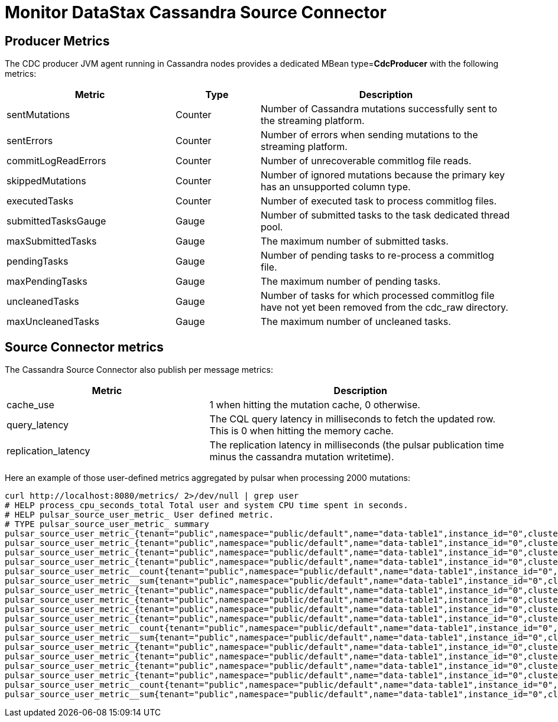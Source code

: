= Monitor DataStax Cassandra Source Connector

== Producer Metrics

The CDC producer JVM agent running in Cassandra nodes provides a dedicated MBean type=*CdcProducer* with the following metrics:

[cols="2,1,3"]
|===
|Metric |Type |Description

|sentMutations
|Counter
|Number of Cassandra mutations successfully sent to the streaming platform.

|sentErrors
|Counter
|Number of errors when sending mutations to the streaming platform.

|commitLogReadErrors
|Counter
|Number of unrecoverable commitlog file reads.

|skippedMutations
|Counter
|Number of ignored mutations because the primary key has an unsupported column type.

|executedTasks
|Counter
|Number of executed task to process commitlog files.

|submittedTasksGauge
|Gauge
|Number of submitted tasks to the task dedicated thread pool.

|maxSubmittedTasks
|Gauge
|The maximum number of submitted tasks.

|pendingTasks
|Gauge
|Number of pending tasks to re-process a commitlog file.

|maxPendingTasks
|Gauge
|The maximum number of pending tasks.

|uncleanedTasks
|Gauge
|Number of tasks for which processed commitlog file have not yet been removed from the cdc_raw directory.

|maxUncleanedTasks
|Gauge
|The maximum number of uncleaned tasks.
|===

== Source Connector metrics

The Cassandra Source Connector also publish per message metrics:
[cols="2,3"]
|===
|Metric |Description

|cache_use
|1 when hitting the mutation cache, 0 otherwise.

|query_latency
|The CQL query latency in milliseconds to fetch the updated row. This is 0 when hitting the memory cache.

|replication_latency
|The replication latency in milliseconds (the pulsar publication time minus the cassandra mutation writetime).

|===

Here an example of those user-defined metrics aggregated by pulsar when processing 2000 mutations:

[source,bash]
----
curl http://localhost:8080/metrics/ 2>/dev/null | grep user
# HELP process_cpu_seconds_total Total user and system CPU time spent in seconds.
# HELP pulsar_source_user_metric_ User defined metric.
# TYPE pulsar_source_user_metric_ summary
pulsar_source_user_metric_{tenant="public",namespace="public/default",name="data-table1",instance_id="0",cluster="standalone",fqfn="public/default/data-table1",metric="replication_latency",quantile="0.5",} 71683.0
pulsar_source_user_metric_{tenant="public",namespace="public/default",name="data-table1",instance_id="0",cluster="standalone",fqfn="public/default/data-table1",metric="replication_latency",quantile="0.9",} 99667.0
pulsar_source_user_metric_{tenant="public",namespace="public/default",name="data-table1",instance_id="0",cluster="standalone",fqfn="public/default/data-table1",metric="replication_latency",quantile="0.99",} 106717.0
pulsar_source_user_metric_{tenant="public",namespace="public/default",name="data-table1",instance_id="0",cluster="standalone",fqfn="public/default/data-table1",metric="replication_latency",quantile="0.999",} 106763.0
pulsar_source_user_metric__count{tenant="public",namespace="public/default",name="data-table1",instance_id="0",cluster="standalone",fqfn="public/default/data-table1",metric="replication_latency",} 20000.0
pulsar_source_user_metric__sum{tenant="public",namespace="public/default",name="data-table1",instance_id="0",cluster="standalone",fqfn="public/default/data-table1",metric="replication_latency",} 1.3355407E9
pulsar_source_user_metric_{tenant="public",namespace="public/default",name="data-table1",instance_id="0",cluster="standalone",fqfn="public/default/data-table1",metric="cache_hit",quantile="0.5",} 1.0
pulsar_source_user_metric_{tenant="public",namespace="public/default",name="data-table1",instance_id="0",cluster="standalone",fqfn="public/default/data-table1",metric="cache_hit",quantile="0.9",} 1.0
pulsar_source_user_metric_{tenant="public",namespace="public/default",name="data-table1",instance_id="0",cluster="standalone",fqfn="public/default/data-table1",metric="cache_hit",quantile="0.99",} 1.0
pulsar_source_user_metric_{tenant="public",namespace="public/default",name="data-table1",instance_id="0",cluster="standalone",fqfn="public/default/data-table1",metric="cache_hit",quantile="0.999",} 1.0
pulsar_source_user_metric__count{tenant="public",namespace="public/default",name="data-table1",instance_id="0",cluster="standalone",fqfn="public/default/data-table1",metric="cache_hit",} 20000.0
pulsar_source_user_metric__sum{tenant="public",namespace="public/default",name="data-table1",instance_id="0",cluster="standalone",fqfn="public/default/data-table1",metric="cache_hit",} 10000.0
pulsar_source_user_metric_{tenant="public",namespace="public/default",name="data-table1",instance_id="0",cluster="standalone",fqfn="public/default/data-table1",metric="query_latency",quantile="0.5",} 2.0
pulsar_source_user_metric_{tenant="public",namespace="public/default",name="data-table1",instance_id="0",cluster="standalone",fqfn="public/default/data-table1",metric="query_latency",quantile="0.9",} 9.0
pulsar_source_user_metric_{tenant="public",namespace="public/default",name="data-table1",instance_id="0",cluster="standalone",fqfn="public/default/data-table1",metric="query_latency",quantile="0.99",} 104.0
pulsar_source_user_metric_{tenant="public",namespace="public/default",name="data-table1",instance_id="0",cluster="standalone",fqfn="public/default/data-table1",metric="query_latency",quantile="0.999",} 1035.0
pulsar_source_user_metric__count{tenant="public",namespace="public/default",name="data-table1",instance_id="0",cluster="standalone",fqfn="public/default/data-table1",metric="query_latency",} 20000.0
pulsar_source_user_metric__sum{tenant="public",namespace="public/default",name="data-table1",instance_id="0",cluster="standalone",fqfn="public/default/data-table1",metric="query_latency",} 83886.0
----
